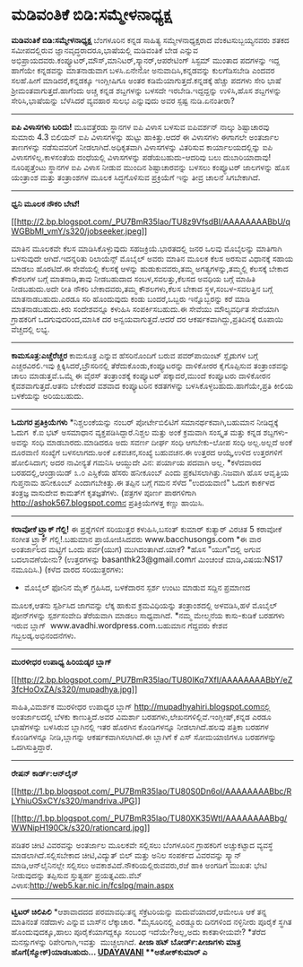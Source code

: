 * ಮಡಿವಂತಿಕೆ ಬಿಡಿ:ಸಮ್ಮೇಳನಾಧ್ಯಕ್ಷ

*ಮಡಿವಂತಿಕೆ ಬಿಡಿ:ಸಮ್ಮೇಳನಾಧ್ಯಕ್ಷ*
 ಬೆಂಗಳೂರಿನ ಕನ್ನಡ ಸಾಹಿತ್ಯ ಸಮ್ಮೇಳನಾಧ್ಯಕ್ಷರಾದ ವೆಂಕಟಸುಬ್ಬಯ್ಯನವರು ಶತಕದ
ಸಮೀಪದಲ್ಲಿರುವ ಜ್ಞಾನವೃದ್ಧರಾದರೂ,ಭಾಷೆಯಲ್ಲಿ ಮಡಿವಂತಿಕೆ ಬೇಡ ಎನ್ನುವ
ಅಭಿಪ್ರಾಯದವರು.ಕಂಪ್ಯೂಟರ್,ಮೌಸ್,ಮಾನಿಟರ್,ಸ್ಕ್ಯಾನರ್,ಆಪರೇಟಿಂಗ್ ಸಿಸ್ಟಮ್ ಮುಂತಾದ
ಪದಗಳನ್ನು ಇದ್ದ ಹಾಗೆಯೇ ಕನ್ನಡವನ್ನು ಮಾತನಾಡುವಾಗ ಬಳಸಿ.ಏನೇನೋ
ಅನುವಾದಿಸಿ,ಕನ್ನಡವನ್ನು ಕುಲಗೆಡಿಸಬೇಡಿ ಎಂದವರ ಸಲಹೆ.ಹೀಗೆ ಮಾಡಿದರೆ,ಕನ್ನಡಕ್ಕೂ
ಇಂಗ್ಲೀಷಿಗೂ ಅಂತರ ಕಡಿಮೆಯಾಗುತ್ತದೆ.ಕನ್ನಡಕ್ಕೆ ಹೆಚ್ಚು ಪದಗಳು ಸೇರಿ ಭಾಷೆ
ಶ್ರೀಮಂತವಾಗುತ್ತದೆ.ಹಾಗೆಂದು ಅಚ್ಚ ಕನ್ನಡ ಶಬ್ದಗಳನ್ನು ಬಳಸದೇ ಇರಬೇಡಿ.ಇದ್ದದ್ದನ್ನು
ಉಳಿಸಿ,ಹೊಸ ಶಬ್ದಗಳನ್ನು ಸೇರಿಸಿ,ಭಾಷೆಯನ್ನು ಬೆಳೆಸಿದರೆ ವ್ಯವಹಾರ ಸುಲಭ ಎನ್ನುವುದು
ಅವರ ಸ್ಪಷ್ಟ ನುಡಿ.ಏನಂತೀರಾ?
 --------------------------
 *ಐಪಿ ವಿಳಾಸಗಳು ಬರಿದು!*
 ಮೂವತ್ತೆರಡು ಸ್ಥಾನಗಳ ಐಪಿ ವಿಳಾಸ ಬಳಸುವ ಐಪಿವರ್ಶನ್ ನಾಲ್ಕು ಶಿಷ್ಟಾಚಾರವು ಸುಮಾರು
4.3 ಬಿಲಿಯನ್ ಐಪಿ ವಿಳಾಸಗಳನ್ನು ಹುಟ್ಟು ಹಾಕಿತ್ತು.ಆದರೆ ಈ ವಿಳಾಸಗಳು ಈಗಾಗಲೇ
ಅಂತರ್ಜಾಲ ತಾಣಗಳನ್ನು ನಡೆಸುವವರಿಗೆ ನೀಡಲಾಗಿದೆ.ಅಧಿಕೃತವಾಗಿ ವಿಳಾಸಗಳನ್ನು ವಿತರಿಸುವ
ಕಾರ್ಯಾಲಯದಲ್ಲಿನ್ನು ಐಪಿ ವಿಳಾಸಗಳಿಲ್ಲ.ಕಾಳಸಂತೆಯ ದಂಧೆಯಲ್ಲಿ ವಿಳಾಸಗಳನ್ನು
ಪಡೆಯಬಹುದು-ಆದರಿವು ಬಲು ದುಬಾರಿಯಾದಾವು!ನೂರಿಪ್ಪತ್ತೆಂಟು ಸ್ಥಾನಗಳ ಐಪಿ ವಿಳಾಸ ನೀಡುವ
ಮುಂದಿನ ಶಿಷ್ಟಾಚಾರವನ್ನು ಬಳಸಲು ಕಂಪ್ಯೂಟರ್ ಜಾಲಗಳನ್ನು ಹೊಸ ಯಂತ್ರಾಂಶ ಮತ್ತು
ತಂತ್ರಾಂಶಗಳ ಮೂಲಕ ಸಿದ್ಧಗೊಳಿಸುವ ಪ್ರಕ್ರಿಯೆಗೆ ಇನ್ನು ತೀವ್ರ ಚಾಲನೆ ಸಿಗಬೇಕಾಗಿದೆ.
 ----------------------------------
 *ಧ್ವನಿ ಮೂಲಕ ನೌಕರಿ ಬೇಟೆ!*

[[http://2.bp.blogspot.com/_PU7BmR35lao/TU8z9VfsdBI/AAAAAAAABbU/qWGBbMI_vmY/s1600/jobseeker.jpeg][[[http://2.bp.blogspot.com/_PU7BmR35lao/TU8z9VfsdBI/AAAAAAAABbU/qWGBbMI_vmY/s320/jobseeker.jpeg]]]]

 ಮಾತಿನ ಮೂಲಕವೇ ಕೆಲಸ ಮಾಡಿಸಿಕೊಳ್ಳುವುದು ಸಹಜಕ್ರಿಯೆ.ಭಾರತದಲ್ಲಿ ಜನರ ಒಲವು
ಮೊಬೈಲನ್ನು ಮಾತಿಗಾಗಿ ಬಳಸುವುದೇ ಆಗಿದೆ.ಇದನ್ನರಿತು ರಿಲಾಯೆನ್ಸ್ ಮೊಬೈಲ್ ಅವರು ಮಾತಿನ
ಮೂಲಕ ಕೆಲಸ ಅರಸುವ ವಿಧಾನಕ್ಕೆ ಸಹಾಯ ಮಾಡಲು ಹೊರಟಿದೆ.ಈ ಸೇವೆಯಲ್ಲಿ ಕೆಲಸಕ್ಕೆ ಆಳನ್ನು
ಹುಡುಕುವವರು,ತಮ್ಮ ಅಗತ್ಯಗಳನ್ನು,ತಮ್ಮಲ್ಲಿ ಕೆಲಸಕ್ಕೆ ಬೇಕಾದ ಕೌಶಲಗಳ ಬಗ್ಗೆ
ಮಾತನಾಡಿ,ತಾವು ನೀಡಬಹುದಾದ ಸಂಬಳ,ಸವಲತ್ತು,ಕೆಲಸದ ಅವಧಿಯ ಬಗ್ಗೆ ಮಾಹಿತಿ
ನೀಡಬಹುದು.ಅದೇ ರೀತಿ ನೌಕರಿ ಬೇಕಾದವರು,ತಮ್ಮ ಕೌಶಲಗಳು,ಕೆಲಸ ಬೇಕಾದ
ಸ್ಥಳ,ಸಂಬಳ-ಸವಲತ್ತಿನ ಬಗ್ಗೆ ಮಾತನಾಡಬಹುದು.ಎರಡೂ ಸರಿ ಹೊಂದುವುದು ಕಂಡು
ಬಂದರೆ,ಒಬ್ಬರು ಇನ್ನೊಬ್ಬರನ್ನು ಕರೆ ಮಾಡಿ ಮಾತನಾಡಬಹುದು.ಕಿರು ಸಂದೇಶವನ್ನೂ ಕಳುಹಿಸಿ
ಸಂಪರ್ಕಿಸಬಹುದು.ಈ ಸೇವೆಯು ಮೌಲ್ಯವರ್ಧಿತ ಸೇವೆಯಾಗಿ ಗ್ರಾಹಕರಿಗೆ ಒದಗುವುದರಿಂದ,ಮಾಸಿಕ
ದರ ಅನ್ವಯವಾಗುತ್ತದೆ.ಆದರೆ ದರ ಆಕರ್ಷಕವಾಗಿದ್ದು,ಪ್ರತಿದಿನಕ್ಕೆ ರೂಪಾಯಿ ವೆಚ್ಚದಲ್ಲಿ
ಲಭ್ಯ.
 -------------------------------------------------
 *ಕಾಮಸೂತ್ರ:ಎಚ್ಚೆರೆಚ್ಚರ*
 ಕಾಮಸೂತ್ರ ಎನ್ನುವ ಹೆಸರಿನೊಂದಿಗೆ ಬರುವ ಪವರ್‌ಪಾಯಿಂಟ್ ಸ್ಲೈಡುಗಳ ಬಗ್ಗೆ
ಎಚ್ಚರವಿರಲಿ.ಇವು ಕ್ಲಿಕ್ಕಿಸಿದರೆ,ಬ್ರೌಸರಿನಲ್ಲಿ ತೆರೆದುಕೊಂಡು,ಕಂಪ್ಯೂಟರನ್ನು
ದಾಳಿಕೋರರ ಕೈಗೊಪ್ಪಿಸುವ ತಂತ್ರಾಂಶವನ್ನು ಚಾಲು ಮಾಡುತ್ತವೆ.ಒಮ್ಮೆ ಈ ವೈರಸ್
ತಂತ್ರಾಂಶಕ್ಕೆ ಕಂಪ್ಯೂಟರ್ ಪಕ್ಕಾದರೆ,ಮುಂದೆ ಕಂಪ್ಯೂಟರು ದಾಳಿಕೋರನ
ಕೈವಶವಾಗುತ್ತದೆ.ಆತನು ಬೇಕೆಂದರೆ ವಶವಾದ ಕಂಪ್ಯೂಟರಿನ ಕಡತಗಳನ್ನು
ಬಳಸಿಕೊಳ್ಳಬಹುದು.ಹಾಗೆಯೇ,ಪ್ರತಿ ಕೀಲಿಯ ಬಳಕೆಯನ್ನು ಅರಿಯಬಹುದು.
 -----------------------------------------
 *ಓದುಗರ ಪ್ರತಿಕ್ರಿಯೆಗಳು*
 *ನಿಶ್ಚಲಂಕೆಯನ್ನು ನಂಬರ್ ಪೋರ್ಟೇಬಿಲಿಟಿಗೆ ಸಮಾನರ್ಥಕವಾಗಿ,ಬಹುಮಾನ ನೀಡಿದ್ದಕ್ಕೆ
ಓದುಗ  ಕೆ.ಐ ಭಟ್ ಅಸಮಾಧಾನ ವ್ಯಕ್ತಪಡಿಸಿದ್ದಾರೆ.ನಿಶ್ಚಲ ಮತ್ತು ಅಂಕೆ ಕ್ರಮವಾಗಿ
ಸಂಸ್ಕೃತ ಮತ್ತು ಕನ್ನಡ ಶಬ್ದಗಳು-ಅವನ್ನು ಸಂಧಿ ಮಾಡಬಾರದು.ಮಾಡಿದರೂ ಅದು ಸವರ್ಣ ದೀರ್ಘ
ಸಂಧಿ ಆಗಬೇಕು-ಲೋಪ ಸಂಧಿ ಅಲ್ಲ.ಅಲ್ಲದೆ ಅಂಕೆ ದೂರವಾಣಿ ಸಂಖ್ಯೆಗೆ ಬಳಸಲಾಗದು.ಅಂಕೆ
ಏಕವಚನ,ಸಂಖ್ಯೆ ಬಹುವಚನ.ಈ ಉತ್ತರದ ಆಯ್ಕೆ,ಉಳಿದ ಉತ್ತರಗಳಿಗೆ ಹೋಲಿಸಿದಾಗ; ಅದರ
ನಾವೀನ್ಯತೆ ಗಮನಿಸಿ ಆಯ್ದುದೇ ವಿನ: ಪರ್ಯಾಯ ಪದವಾಗಿ ಅಲ್ಲ.
 *ಕಳೆದವಾರದ ಬರಹದಲ್ಲಿ,ಆಂಡ್ರಾಯಿಡ್ ೩.೦ ಎಸ್ಡಿಕೆಯ ಹೆಸರು ಹನೀಕೂಂಬ್ ಎಂದು
ಪ್ರಕಟಿಸಲಾಗಿತ್ತು.ನಿಜವಾಗಿ ಹೊಸ ಆವೃತ್ತಿಯ ಗುಪ್ತನಾಮ ಹನೀಕೂಂಬ್ ಎಂದಾಗಬೇಕಿತ್ತು.ಈ
ತಪ್ಪಿನ ಬಗ್ಗೆ ಗಮನ ಸೆಳೆದ "ಉದಯವಾಣಿ" ಓದುಗ ಕಾರ್ಕಳದ ತಂತ್ರಜ್ಞ ವಾಸುದೇವ ಕಾಮತ್‌ಗೆ
ಕೃತಜ್ಞತೆಗಳು.
 (ಪತ್ರಗಳ ಪೂರ್ಣ ಪಾಠಗಳಿಗಾಗಿ http://ashok567.blogspot.comನ ಪ್ರತಿಕ್ರಿಯೆಗಳತ್ತ
ಕಣ್ಣು ಹಾಯಿಸಿ.
 ---------------------------------
 *ಕರಾವೋಕೆ ಟ್ರ್ಯಾಕ್ ಗೆಲ್ಲಿ!*
 ಈ ಪ್ರಶ್ನೆಗಳಿಗೆ ಸರಿಯುತ್ತರ ಕಳುಹಿಸಿ,ಬಸಂತ್ ಕುಮಾರ್ ಕುತ್ಯಾರ್ ವಿರಚಿತ 5 ಕರಾವೋಕೆ
ಸಂಗೀತ ಟ್ರ್ಯಾಕ್ ಗೆಲ್ಲಿ!.ಬಹುಮಾನ ಪ್ರಾಯೋಜಿಸಿದವರು www.bacchusongs.com
 *ಈ ವಾರ ಅಂತರ್ಜಾಲದ ಮಟ್ಟಿಗೆ ಒಂದು ಪರ್ವ(ಯುಗ) ಮುಗಿದಂತಾಗಿದೆ.ಯಾಕೆ?
 *ಹೊಸ "ಯುಗ"ದಲ್ಲಿ ಅಗುವ ಬದಲಾವಣೆಯೇನು?
 (ಉತ್ತರಗಳನ್ನು basanthk23@gmail.comಗೆ ಮಿಂಚಂಚೆ ಮಾಡಿ,ವಿಷಯ:NS17 ನಮೂದಿಸಿ.)
 (ಕಳೆದ ವಾರದ ಸರಿಯುತ್ತರಗಳು:
 * ಮೊಬೈಲ್ ಫೋನಿನ ಮೈಕ್ ಗ್ರಹಿಸಿದ, ಬಳಕೆದಾರನ ಸ್ಪರ್ಶ ಉಂಟು ಮಾಡುವ ಸದ್ದಿನ ಪ್ರಮಾಣದ
ಮೂಲಕ,ಆತನು ಸ್ಪರ್ಶಿಸಿದ ಜಾಗವನ್ನು ಲೆಕ್ಕ ಹಾಕುವ ಕ್ರಮವಿಧಿಯನ್ನು ತಂತ್ರಾಂಶದಲ್ಲಿ
ಅಳವಡಿಸಿ,ಹಳೆ ಮೊಬೈಲ್ ಪೋನ್‌ಗಳನ್ನು ಸ್ಪರ್ಶಸಂವೇದಿ ತೆರೆಯವಾಗಿ ಮಾಡಲು ಸಾಧ್ಯವಾಗಿದೆ.
 *ನಮ್ಮ ಮೇಲ್ಮನೆಯ ಕಾಸು-ಕುಡಿಕೆ ಬರಹಗಳು ಇರುವ ಬ್ಲಾಗ್ 
www.avadhi.wordpress.com.ಬಹುಮಾನ ಗೆದ್ದವರು ಕೇಶವ ಗಬ್ಬಲಡ್ಕ.ಅಭಿನಂದನೆಗಳು.
 ------------------------------------------------------------
 *ಮುರಳೀಧರ ಉಪಾಧ್ಯ ಹಿರಿಯಡ್ಕರ ಬ್ಲಾಗ್*

[[http://2.bp.blogspot.com/_PU7BmR35lao/TU80IKq7XfI/AAAAAAAABbY/eZ3fcHoOxZA/s1600/mupadhya.jpg][[[http://2.bp.blogspot.com/_PU7BmR35lao/TU80IKq7XfI/AAAAAAAABbY/eZ3fcHoOxZA/s320/mupadhya.jpg]]]]

 ಸಾಹಿತಿ,ವಿಮರ್ಶಕ ಮುರಳೀಧರ ಉಪಾಧ್ಯರ ಬ್ಲಾಗ್
http://mupadhyahiri.blogspot.comನಲ್ಲಿ ಅಂತರ್ಜಾಲದಲ್ಲಿ ಬೆಳಕು ಕಾಣುತ್ತಿದೆ.ಅವರ
ವಿಮರ್ಶಾ ಬರಹಗಳು,ಲೇಖನಗಳಿಲ್ಲಿವೆ.ಇಂಗ್ಲೀಷ್,ಕನ್ನಡ ಎರಡೂ ಭಾಷೆಗಳನ್ನು ಬಳಸಿರುವ
ಬ್ಲಾಗಿನಲ್ಲಿ ಇತರ ಹೊರಗಿನ ಕೊಂಡಿಗಳನ್ನೂ ನೀಡಲಾಗಿದೆ.ಹಲವು ಪತ್ರಿಕಾ ಬರಹಗಳ
ಕೊಂಡಿಗಳನ್ನೂ ನೀಡಿ,ಬ್ಲಾಗನ್ನು ಆಕರ್ಷಕವಾಗಿಸಲಾಗಿದೆ.ಈ ಬ್ಲಾಗಿಗೆ ಕೆ ಎಸ್
ಸೋಮಯಾಜಿಗಳೂ ಬರಹಗಳನ್ನು ಒದಗಿಸುತ್ತಿದ್ದಾರೆ.
 -------------------------------------------------
 *ರೇಷನ್ ಕಾರ್ಡ್:ಆನ್‌ಲೈನ್*

[[http://1.bp.blogspot.com/_PU7BmR35lao/TU80S0Dn6oI/AAAAAAAABbc/RLYhiuOSxCY/s1600/mandriva.JPG][[[http://1.bp.blogspot.com/_PU7BmR35lao/TU80S0Dn6oI/AAAAAAAABbc/RLYhiuOSxCY/s320/mandriva.JPG]]]]

[[http://1.bp.blogspot.com/_PU7BmR35lao/TU80XK35WtI/AAAAAAAABbg/WWNipH190Ck/s1600/rationcard.jpg][[[http://1.bp.blogspot.com/_PU7BmR35lao/TU80XK35WtI/AAAAAAAABbg/WWNipH190Ck/s320/rationcard.jpg]]]]

 ಪಡಿತರ ಚೀಟಿ ವಿವರವನ್ನು ಅಂತರ್ಜಾಲ ಮೂಲಕವೇ ಸಲ್ಲಿಸಲು ಬೆಂಗಳೂರಿನ ಗ್ರಾಹಕರಿಗೆ
ಅಚ್ಚುಕಟ್ಟಾದ ವ್ಯವಸ್ಥೆ ಮಾಡಲಾಗಿದೆ.ಸಲ್ಲಿಸಬೇಕಾದ ಚೀಟಿ,ವಿದ್ಯುತ್ ಬಿಲ್ ಮತ್ತು ಅನಿಲ
ಸಂಪರ್ಕದ ವಿವರವನ್ನು ಸ್ಕ್ಯಾನ್ ಮಾಡಿ,ಆನ್‌ಲೈನಿನಲ್ಲೇ ಸಲ್ಲಿಸಲು
ಅವಕಾಶವಿದೆ.ನೌಕರಿಯಲ್ಲಿರುವವರು,ರಜೆ ಹಾಕಿ ಅಂಗಡಿಗೆ ಮುಖತ: ಭೇಟಿ ನೀಡುವುದನ್ನು
ತಪ್ಪಿಸುವ ಸ್ತುತ್ಯರ್ಹ ಪ್ರಯತ್ನವಿದು.ವೆಬ್
ವಿಳಾಸ:http://web5.kar.nic.in/fcslpg/main.aspx
 ------------------------------
 *ಟ್ವಿಟರ್ ಚಿಲಿಪಿಲಿ*
 *ಆಶಾವಾದದದ ಪರಮಾವಧಿ:ತನ್ನ ಸೆಕ್ರೆಟರಿಯನ್ನು ಮದುವೆಯಾದರೆ,ಆಮೇಲೂ ಆಕೆ ತನ್ನ
ಮಾತಿನಂತೆ ನಡೆದಾಳು ಎನ್ನುವ ಬಾಸ್‌ನ ಲೆಕ್ಕಾಚಾರ.
 *ಮೈಸೂರಿನಲ್ಲಿ ಎರಡ್ಮೂರು ದಿನಗಳಿಂದ ನಳ್ಳಿನೀರು ಪೂರೈಕೆ ಸ್ಥಗಿತ
ಹೊಂದುವುದಕ್ಕೂ,ಹಾಲು ಪೂರೈಕೆಯಾಗದ್ದಕ್ಕೂ ಸಂಬಂಧ ಇದೆಯೇ?ಅಲ್ಲ,ಅದು ಕಾಕತಾಳೀಯವೇ?
 *ತೆರೆದ ಮನಸ್ಸುಗಳನ್ನು ರಿಪೇರಿಗಾಗಿ,ಇವತ್ತು  ಮುಚ್ಚಲಾಗಿದೆ.
 *ಪೀಜಾ ಹಟ್ ಬೋರ್ಡ್:ಪೀಜಾಗಳು ಮಾತ್ರ ಹೊಗೆ(ಸ್ಮೋಕ್)ಯಾಡಬಹುದು...
 [[http://74.127.61.106/epaper/ViewPDf.aspx?Id=13504][*UDAYAVANI*]]
 **ಅಶೋಕ್‌ಕುಮಾರ್ ಎ*


